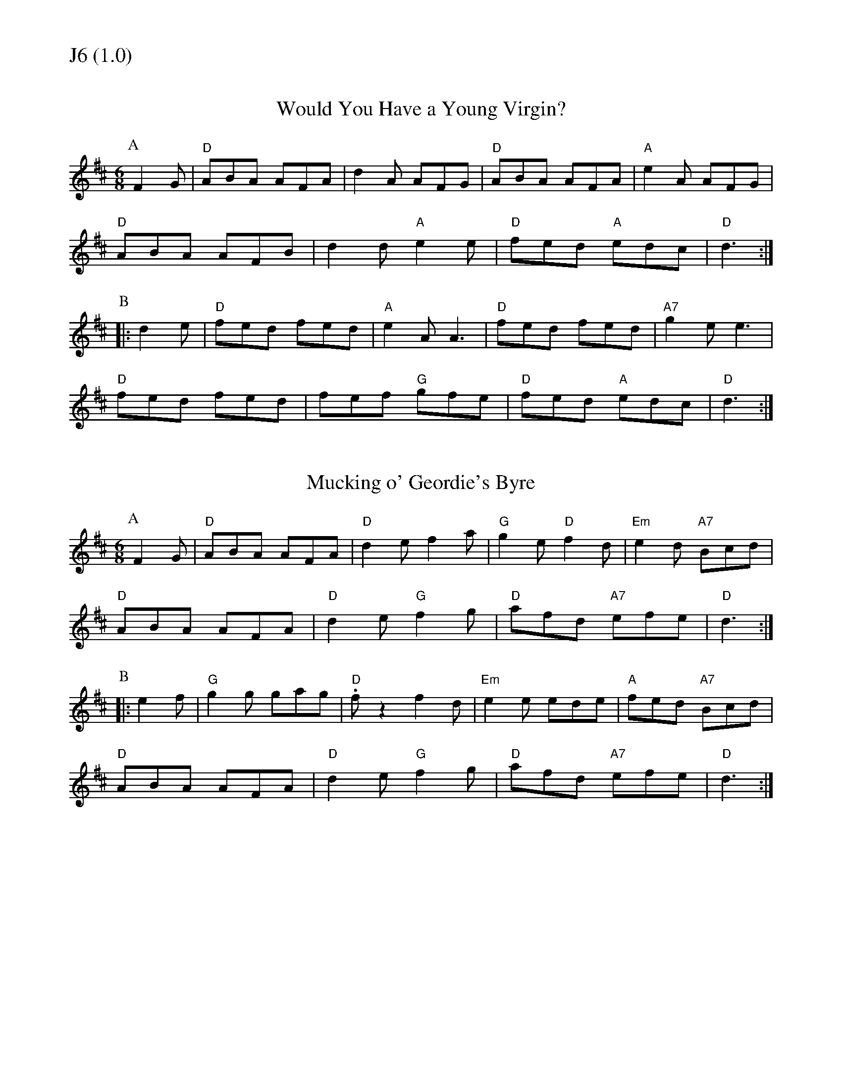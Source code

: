 % Big Round Band: Set J6

%%textfont * 20
%%text J6 (1.0)
%%textfont * 12



X:150
T:Would You Have a Young Virgin?
M:6/8
L:1/8
K:D
P:A
F2G|"D"ABA AFA|d2A AFG|"D"ABA AFA|"A"e2A AFG|
"D"ABA AFB|d2d "A"e2e|"D"fed "A"edc|"D"d3:|
P:B
|:d2e|"D"fed fed|"A"e2A A3|"D"fed fed|"A7"g2e e3|
"D"fed fed|fef "G"gfe|"D"fed "A"edc|"D"d3:|

X:151
T:Mucking o' Geordie's Byre
M:6/8
L:1/8
K:D
P:A
F2G|"D"ABA AFA|"D"d2e f2a|"G"g2e "D"f2d|"Em"e2d "A7"Bcd|
"D"ABA AFA|"D"d2e "G"f2g|"D"afd "A7"efe|"D"d3:|
P:B
|:e2f|"G"g2g gag|"D".fz2 f2d|"Em"e2e ede|"A"fed "A7"Bcd|
"D"ABA AFA|"D"d2e "G"f2g|"D"afd "A7"efe|"D"d3:|



